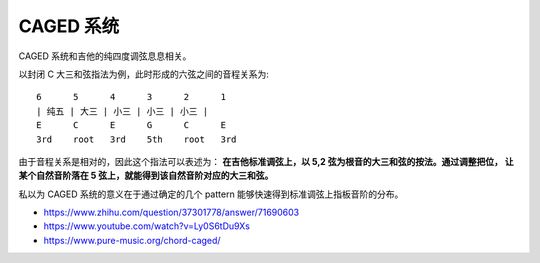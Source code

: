 ==========
CAGED 系统
==========

CAGED 系统和吉他的纯四度调弦息息相关。

以封闭 C 大三和弦指法为例，此时形成的六弦之间的音程关系为::

    6      5      4      3      2      1
    | 纯五 | 大三 | 小三 | 小三 | 小三 |
    E      C      E      G      C      E
    3rd    root   3rd    5th    root   3rd

由于音程关系是相对的，因此这个指法可以表述为：
**在吉他标准调弦上，以 5,2 弦为根音的大三和弦的按法。通过调整把位，
让某个自然音阶落在 5 弦上，就能得到该自然音阶对应的大三和弦。**

私以为 CAGED 系统的意义在于通过确定的几个 pattern 能够快速得到标准调弦上指板音阶的分布。

.. thumbnail:: /_images/caged-system.png

- https://www.zhihu.com/question/37301778/answer/71690603
- https://www.youtube.com/watch?v=Ly0S6tDu9Xs
- https://www.pure-music.org/chord-caged/
